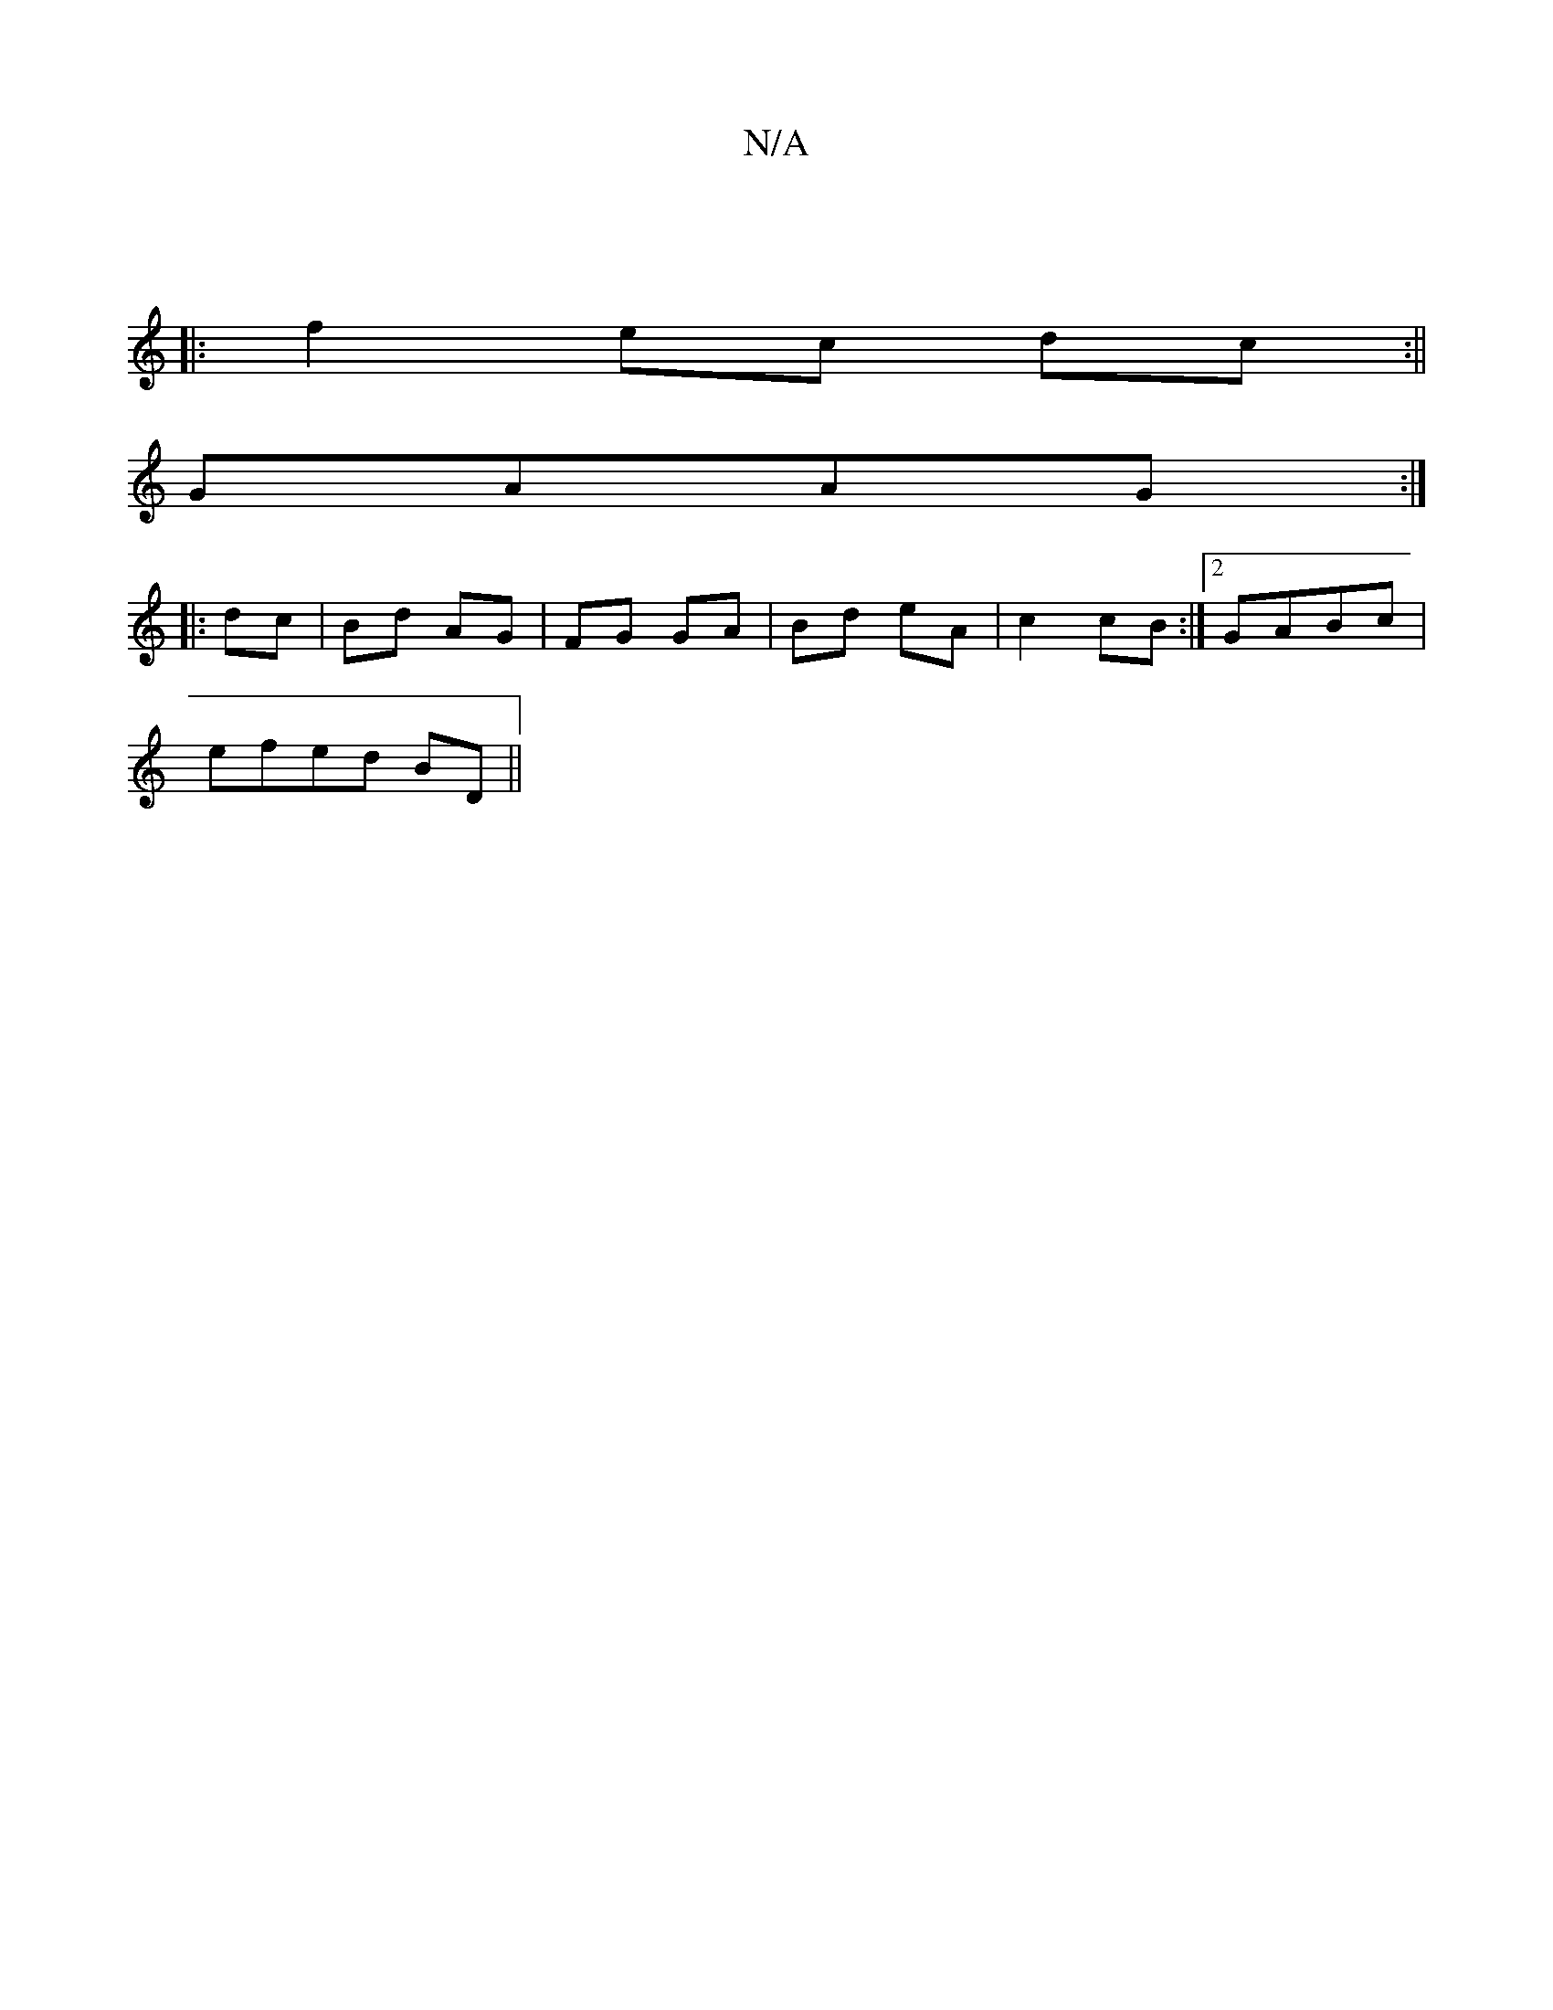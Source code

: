X:1
T:N/A
M:4/4
R:N/A
K:Cmajor
:|
|: f2 ec dc:||
GAAG :|
|:dc | Bd AG | FG GA|Bd eA|c2 cB:|2 GA-Bc|
efed BD||

AA|:fg ~a2|fgaf gece|fdaB cBAG|cBA^F | B,2 D2 FA|AFAc ||

|:E4 cA|dc BA | cA Ac | dc3 dBd|Bded A2AD|GABd e/c/a|(3ABc dc 